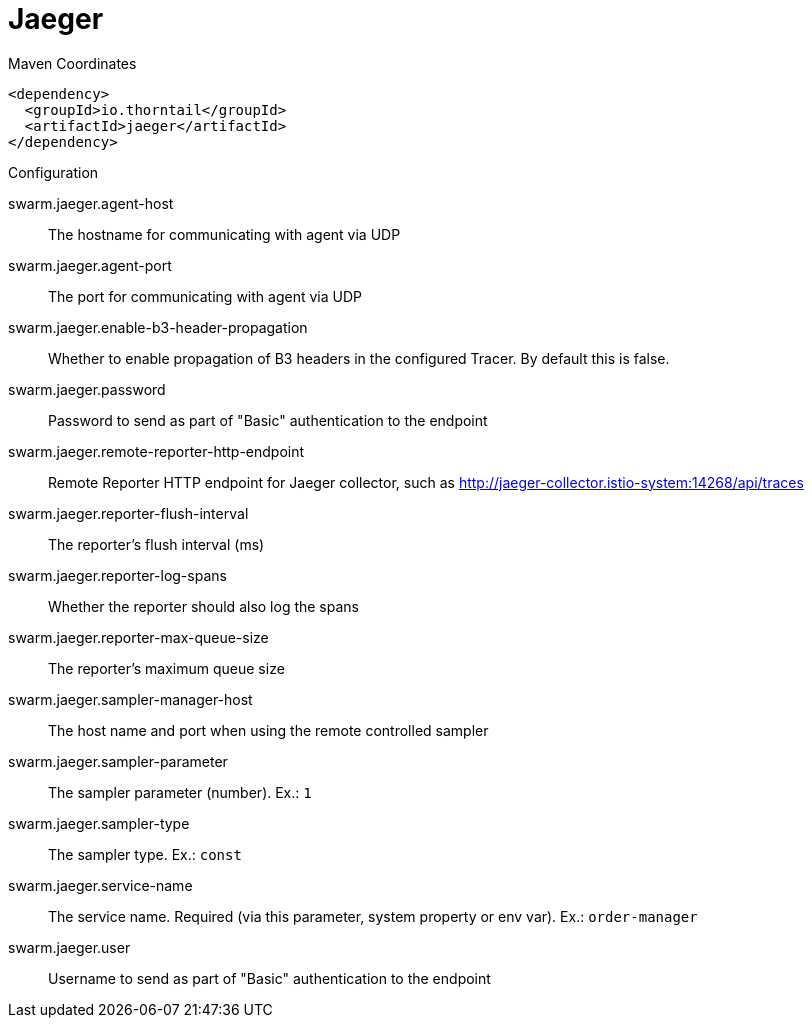 = Jaeger


.Maven Coordinates
[source,xml]
----
<dependency>
  <groupId>io.thorntail</groupId>
  <artifactId>jaeger</artifactId>
</dependency>
----

.Configuration

swarm.jaeger.agent-host:: 
The hostname for communicating with agent via UDP

swarm.jaeger.agent-port:: 
The port for communicating with agent via UDP

swarm.jaeger.enable-b3-header-propagation:: 
Whether to enable propagation of B3 headers in the configured Tracer. By default this is false.

swarm.jaeger.password:: 
Password to send as part of "Basic" authentication to the endpoint

swarm.jaeger.remote-reporter-http-endpoint:: 
Remote Reporter HTTP endpoint for Jaeger collector, such as http://jaeger-collector.istio-system:14268/api/traces

swarm.jaeger.reporter-flush-interval:: 
The reporter's flush interval (ms)

swarm.jaeger.reporter-log-spans:: 
Whether the reporter should also log the spans

swarm.jaeger.reporter-max-queue-size:: 
The reporter's maximum queue size

swarm.jaeger.sampler-manager-host:: 
The host name and port when using the remote controlled sampler

swarm.jaeger.sampler-parameter:: 
The sampler parameter (number). Ex.: `1`

swarm.jaeger.sampler-type:: 
The sampler type. Ex.: `const`

swarm.jaeger.service-name:: 
The service name. Required (via this parameter, system property or env var). Ex.: `order-manager`

swarm.jaeger.user:: 
Username to send as part of "Basic" authentication to the endpoint


